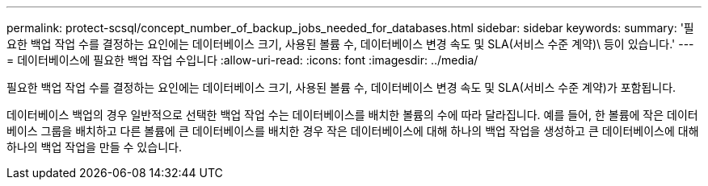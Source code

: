 ---
permalink: protect-scsql/concept_number_of_backup_jobs_needed_for_databases.html 
sidebar: sidebar 
keywords:  
summary: '필요한 백업 작업 수를 결정하는 요인에는 데이터베이스 크기, 사용된 볼륨 수, 데이터베이스 변경 속도 및 SLA(서비스 수준 계약)\ 등이 있습니다.' 
---
= 데이터베이스에 필요한 백업 작업 수입니다
:allow-uri-read: 
:icons: font
:imagesdir: ../media/


[role="lead"]
필요한 백업 작업 수를 결정하는 요인에는 데이터베이스 크기, 사용된 볼륨 수, 데이터베이스 변경 속도 및 SLA(서비스 수준 계약)가 포함됩니다.

데이터베이스 백업의 경우 일반적으로 선택한 백업 작업 수는 데이터베이스를 배치한 볼륨의 수에 따라 달라집니다. 예를 들어, 한 볼륨에 작은 데이터베이스 그룹을 배치하고 다른 볼륨에 큰 데이터베이스를 배치한 경우 작은 데이터베이스에 대해 하나의 백업 작업을 생성하고 큰 데이터베이스에 대해 하나의 백업 작업을 만들 수 있습니다.
